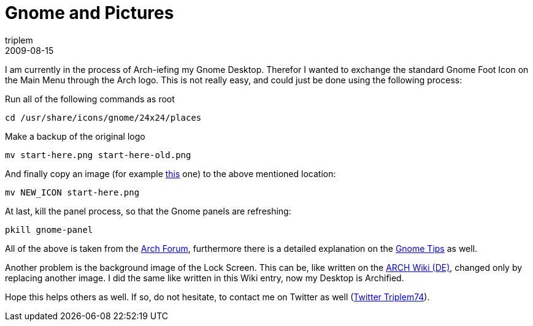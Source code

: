 = Gnome and Pictures
triplem
2009-08-15
:jbake-type: post
:jbake-status: published
:jbake-tags: Linux, Linux and Laptop

I am currently in the process of Arch-iefing my Gnome Desktop. Therefor I wanted to exchange the standard Gnome Foot Icon on the Main Menu through the Arch logo. This is not really easy, and could just be done using the following process:

Run all of the following commands as root 

----
cd /usr/share/icons/gnome/24x24/places

----

Make a backup of the original logo 

----
mv start-here.png start-here-old.png

----

And finally copy an image (for example http://pictures.javafreedom.org/starthere.png[this] one) to the above mentioned location: 

----
mv NEW_ICON start-here.png

----

At last, kill the panel process, so that the Gnome panels are refreshing: 

----
pkill gnome-panel
----

All of the above is taken from the http://bbs.archlinux.org/viewtopic.php?id=74881[Arch Forum], furthermore there is a detailed explanation on the http://wiki.archlinux.org/index.php/Gnome_Tips#Change_the_Gnome_Foot_Icon_to_an_Arch_Icon[Gnome Tips] as well.

Another problem is the background image of the Lock Screen. This can be, like written on the http://wiki.archlinux.de/title/GNOME#Hintergrundbild:_Gesperrter_Bildschirm[ARCH Wiki (DE)], changed only by replacing another image. I did the same like written in this Wiki entry, now my Desktop is Archified.

Hope this helps others as well. If so, do not hesitate, to contact me on Twitter as well (http://www.twitter.com/triplem74[Twitter Triplem74]).
